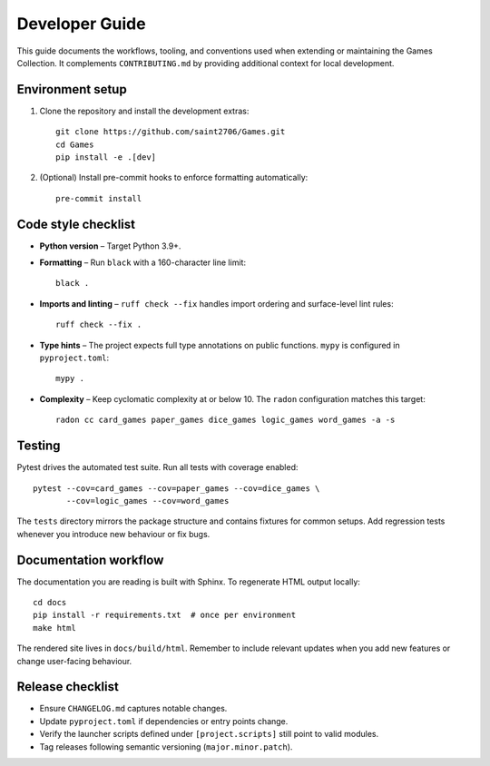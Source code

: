 Developer Guide
===============

This guide documents the workflows, tooling, and conventions used when extending
or maintaining the Games Collection. It complements ``CONTRIBUTING.md`` by
providing additional context for local development.

Environment setup
-----------------

1. Clone the repository and install the development extras::

       git clone https://github.com/saint2706/Games.git
       cd Games
       pip install -e .[dev]

2. (Optional) Install pre-commit hooks to enforce formatting automatically::

       pre-commit install

Code style checklist
--------------------

* **Python version** – Target Python 3.9+.
* **Formatting** – Run ``black`` with a 160-character line limit::

       black .

* **Imports and linting** – ``ruff check --fix`` handles import ordering and
  surface-level lint rules::

       ruff check --fix .

* **Type hints** – The project expects full type annotations on public
  functions. ``mypy`` is configured in ``pyproject.toml``::

       mypy .

* **Complexity** – Keep cyclomatic complexity at or below 10. The ``radon``
  configuration matches this target::

       radon cc card_games paper_games dice_games logic_games word_games -a -s

Testing
-------

Pytest drives the automated test suite. Run all tests with coverage enabled::

    pytest --cov=card_games --cov=paper_games --cov=dice_games \
           --cov=logic_games --cov=word_games

The ``tests`` directory mirrors the package structure and contains fixtures for
common setups. Add regression tests whenever you introduce new behaviour or fix
bugs.

Documentation workflow
----------------------

The documentation you are reading is built with Sphinx. To regenerate HTML
output locally::

    cd docs
    pip install -r requirements.txt  # once per environment
    make html

The rendered site lives in ``docs/build/html``. Remember to include relevant
updates when you add new features or change user-facing behaviour.

Release checklist
-----------------

* Ensure ``CHANGELOG.md`` captures notable changes.
* Update ``pyproject.toml`` if dependencies or entry points change.
* Verify the launcher scripts defined under ``[project.scripts]`` still point to
  valid modules.
* Tag releases following semantic versioning (``major.minor.patch``).

